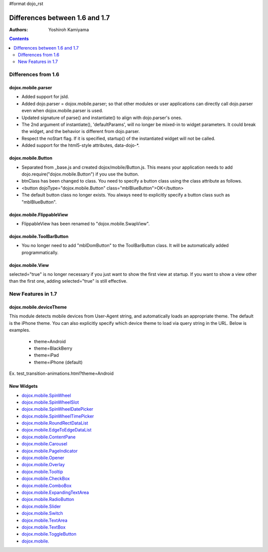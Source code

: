 #format dojo_rst

Differences between 1.6 and 1.7
===============================

:Authors: Yoshiroh Kamiyama

.. contents::
    :depth: 2

====================
Differences from 1.6
====================

dojox.mobile.parser
-------------------

* Added support for jsId.
* Added dojo.parser = dojox.mobile.parser; so that other modules or user applications can directly call dojo.parser even when dojox.mobile.parser is used.
* Updated signature of parse() and instantiate() to align with dojo.parser's ones.
* The 2nd argument of instantiate(), 'defaultParams', will no longer be mixed-in to widget parameters. It could break the widget, and the behavior is different from dojo.parser.
* Respect the noStart flag. If it is specified, startup() of the instantiated widget will not be called.
* Added support for the html5-style attributes, data-dojo-\*.

dojox.mobile.Button
-------------------

* Separated from _base.js and created dojox/mobile/Button.js. This means your application needs to add dojo.require("dojox.mobile.Button") if you use the button.
* btnClass has been changed to class. You need to specify a button class using the class attribute as follows.
* <button dojoType="dojox.mobile.Button" class="mblBlueButton">OK</button>
* The default button class no longer exists. You always need to explicitly specify a button class such as "mblBlueButton".

dojox.mobile.FlippableView
--------------------------

* FlippableView has been renamed to "dojox.mobile.SwapView".

dojox.mobile.ToolBarButton
--------------------------

* You no longer need to add "mblDomButton" to the ToolBarButton class. It will be automatically added programmatically.

dojox.mobile.View
-----------------

selected="true" is no longer necessary if you just want to show the first view at startup. If you want to show a view other than the first one, adding selected="true" is still effective.

===================
New Features in 1.7
===================

dojox.mobile.deviceTheme
------------------------

This module detects mobile devices from User-Agent string, and automatically loads an appropriate theme. The default is the iPhone theme.
You can also explicitly specify which device theme to load via query string in the URL. Below is examples.

  * theme=Android
  * theme=BlackBerry
  * theme=iPad
  * theme=iPhone (default)

Ex. test_transition-animations.html?theme=Android

New Widgets
-----------

* `dojox.mobile.SpinWheel <dojox/mobile/SpinWheel>`_
* `dojox.mobile.SpinWheelSlot <dojox/mobile/SpinWheelSlot>`_
* `dojox.mobile.SpinWheelDatePicker <dojox/mobile/SpinWheelDatePicker>`_
* `dojox.mobile.SpinWheelTimePicker <dojox/mobile/SpinWheelTimePicker>`_
* `dojox.mobile.RoundRectDataList <dojox/mobile/RoundRectDataList>`_
* `dojox.mobile.EdgeToEdgeDataList <dojox/mobile/EdgeToEdgeDataList>`_
* `dojox.mobile.ContentPane <dojox/mobile/ContentPane>`_
* `dojox.mobile.Carousel <dojox/mobile/Carousel>`_
* `dojox.mobile.PageIndicator <dojox/mobile/PageIndicator>`_
* `dojox.mobile.Opener <dojox/mobile/Opener>`_
* `dojox.mobile.Overlay <dojox/mobile/Overlay>`_
* `dojox.mobile.Tooltip <dojox/mobile/Tooltip>`_
* `dojox.mobile.CheckBox <dojox/mobile/CheckBox>`_
* `dojox.mobile.ComboBox <dojox/mobile/ComboBox>`_
* `dojox.mobile.ExpandingTextArea <dojox/mobile/ExpandingTextArea>`_
* `dojox.mobile.RadioButton <dojox/mobile/RadioButton>`_
* `dojox.mobile.Slider <dojox/mobile/Slider>`_
* `dojox.mobile.Switch <dojox/mobile/Switch>`_
* `dojox.mobile.TextArea <dojox/mobile/TextArea>`_
* `dojox.mobile.TextBox <dojox/mobile/TextBox>`_
* `dojox.mobile.ToggleButton <dojox/mobile/ToggleButton>`_
* `dojox.mobile. <dojox/mobile/>`_

